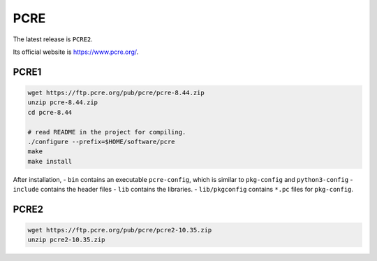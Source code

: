 
PCRE
====

The latest release is ``PCRE2``.

Its official website is `<https://www.pcre.org/>`_.


PCRE1
-----
.. code-block::

   wget https://ftp.pcre.org/pub/pcre/pcre-8.44.zip
   unzip pcre-8.44.zip
   cd pcre-8.44

   # read README in the project for compiling.
   ./configure --prefix=$HOME/software/pcre
   make
   make install

After installation,
- ``bin`` contains an executable ``pcre-config``, which is similar to ``pkg-config`` and ``python3-config``
- ``include`` contains the header files
- ``lib`` contains the libraries.
- ``lib/pkgconfig`` contains ``*.pc`` files for ``pkg-config``.


PCRE2
-----
.. code-block::

   wget https://ftp.pcre.org/pub/pcre/pcre2-10.35.zip
   unzip pcre2-10.35.zip

